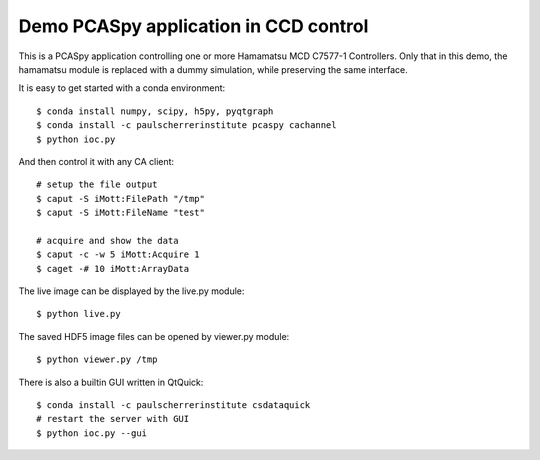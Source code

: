 Demo PCASpy application in CCD control
======================================

This is a PCASpy application controlling one or more Hamamatsu MCD C7577-1 Controllers.
Only that in this demo, the hamamatsu module is replaced with a dummy simulation, while
preserving the same interface.

It is easy to get started with a conda environment::

    $ conda install numpy, scipy, h5py, pyqtgraph
    $ conda install -c paulscherrerinstitute pcaspy cachannel
    $ python ioc.py

And then control it with any CA client::

    # setup the file output
    $ caput -S iMott:FilePath "/tmp"
    $ caput -S iMott:FileName "test"

    # acquire and show the data
    $ caput -c -w 5 iMott:Acquire 1
    $ caget -# 10 iMott:ArrayData

The live image can be displayed by the live.py module::

    $ python live.py

The saved HDF5 image files can be opened by viewer.py module::

    $ python viewer.py /tmp

There is also a builtin GUI written in QtQuick::

    $ conda install -c paulscherrerinstitute csdataquick
    # restart the server with GUI
    $ python ioc.py --gui

.. image:: qtquick_gui.png
    :align: center
